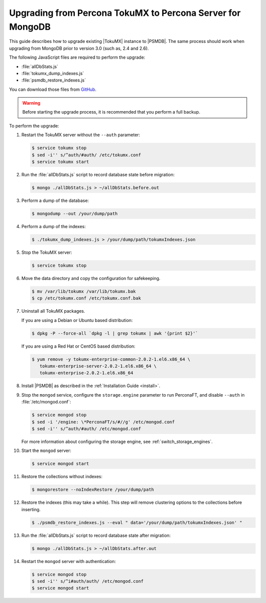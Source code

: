 .. _upgrade_from_tokumx:

===========================================================
Upgrading from Percona TokuMX to Percona Server for MongoDB
===========================================================

This guide describes how to upgrade existing |TokuMX| instance to |PSMDB|.
The same process should work when upgrading from MongoDB prior to version 3.0
(such as, 2.4 and 2.6).

The following JavaScript files are required to perform the upgrade:

* :file:`allDbStats.js`
* :file:`tokumx_dump_indexes.js`
* :file:`psmdb_restore_indexes.js`

You can download those files from
`GitHub <https://github.com/dbpercona/tokumx2_to_psmdb3_migration>`_.

.. warning:: Before starting the upgrade process,
   it is recommended that you perform a full backup.

To perform the upgrade:

1. Restart the TokuMX server without the ``--auth`` parameter:

   .. code-block:: bash

      $ service tokumx stop
      $ sed -i'' s/^auth/#auth/ /etc/tokumx.conf
      $ service tokumx start

2. Run the :file:`allDbStats.js` script
   to record database state before migration:

   .. code-block:: bash

      $ mongo ./allDbStats.js > ~/allDbStats.before.out

3. Perform a dump of the database:

   .. code-block:: bash

      $ mongodump --out /your/dump/path

4. Perform a dump of the indexes:

   .. code-block:: bash

      $ ./tokumx_dump_indexes.js > /your/dump/path/tokumxIndexes.json

5. Stop the TokuMX server:

   .. code-block:: bash

      $ service tokumx stop

6. Move the data directory and copy the configuration for safekeeping.

   .. code-block:: bash

      $ mv /var/lib/tokumx /var/lib/tokumx.bak
      $ cp /etc/tokumx.conf /etc/tokumx.conf.bak

7. Uninstall all TokuMX packages.

   If you are using a Debian or Ubuntu based distribution:

   .. code-block:: bash

      $ dpkg -P --force-all `dpkg -l | grep tokumx | awk '{print $2}'`

   If you are using a Red Hat or CentOS based distribution:

   .. code-block:: bash

      $ yum remove -y tokumx-enterprise-common-2.0.2-1.el6.x86_64 \
         tokumx-enterprise-server-2.0.2-1.el6.x86_64 \
         tokumx-enterprise-2.0.2-1.el6.x86_64

8. Install |PSMDB| as described in the :ref:`Installation Guide <install>`.

9. Stop the ``mongod`` service,
   configure the ``storage.engine`` parameter to run PerconaFT,
   and disable ``--auth`` in :file:`/etc/mongod.conf`:

   .. code-block:: bash

      $ service mongod stop
      $ sed -i '/engine: \*PerconaFT/s/#//g' /etc/mongod.conf
      $ sed -i'' s/^auth/#auth/ /etc/mongod.conf

   For more information about configuring the storage engine,
   see :ref:`switch_storage_engines`.

10. Start the ``mongod`` server:

    .. code-block:: bash

       $ service mongod start

11. Restore the collections without indexes:

    .. code-block:: bash

       $ mongorestore --noIndexRestore /your/dump/path

12. Restore the indexes (this may take a while).
    This step will remove clustering options
    to the collections before inserting.

    .. code-block:: bash

       $ ./psmdb_restore_indexes.js --eval " data='/your/dump/path/tokumxIndexes.json' "

13. Run the :file:`allDbStats.js` script
    to record database state after migration:

    .. code-block:: bash

       $ mongo ./allDbStats.js > ~/allDbStats.after.out

14. Restart the ``mongod`` server with authentication:

    .. code-block:: bash

       $ service mongod stop
       $ sed -i'' s/^i#auth/auth/ /etc/mongod.conf
       $ service mongod start


